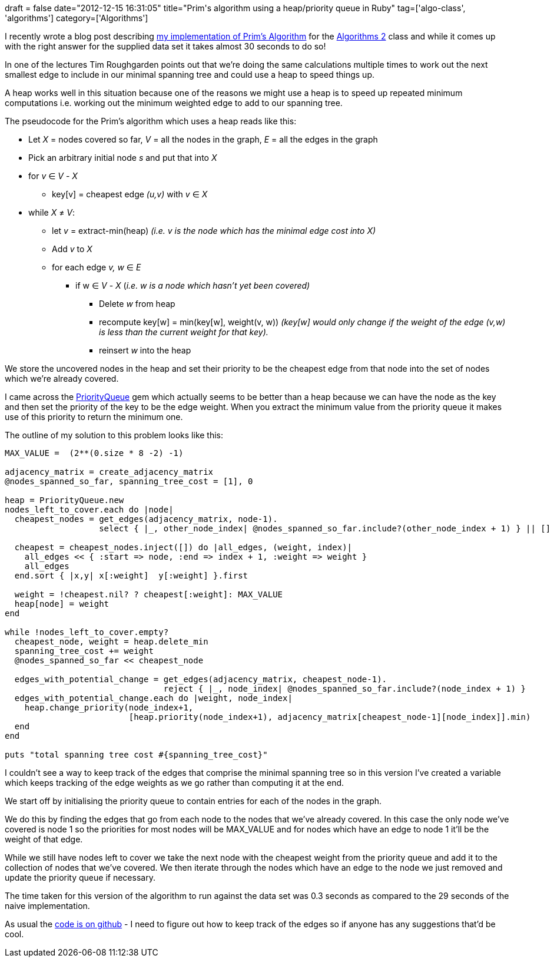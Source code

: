 +++
draft = false
date="2012-12-15 16:31:05"
title="Prim's algorithm using a heap/priority queue in Ruby"
tag=['algo-class', 'algorithms']
category=['Algorithms']
+++

I recently wrote a blog post describing http://www.markhneedham.com/blog/2012/12/15/prims-algorithm-in-ruby/[my implementation of Prim's Algorithm] for the https://class.coursera.org/algo2-2012-001[Algorithms 2] class and while it comes up with the right answer for the supplied data set it takes almost 30 seconds to do so!

In one of the lectures Tim Roughgarden points out that we're doing the same calculations multiple times to work out the next smallest edge to include in our minimal spanning tree and could use a heap to speed things up.

A heap works well in this situation because one of the reasons we might use a heap is to speed up repeated minimum computations i.e. working out the minimum weighted edge to add to our spanning tree.

The pseudocode for the Prim's algorithm which uses a heap reads like this:

* Let +++<cite>+++X+++</cite>+++ = nodes covered so far, +++<cite>+++V+++</cite>+++ = all the nodes in the graph, +++<cite>+++E+++</cite>+++ = all the edges in the graph
* Pick an arbitrary initial node +++<cite>+++s+++</cite>+++ and put that into +++<cite>+++X+++</cite>+++
* for +++<cite>+++v+++</cite>+++ ∈ +++<cite>+++V+++</cite>+++ - +++<cite>+++X+++</cite>+++
 ** key[v] = cheapest edge +++<cite>+++(u,v)+++</cite>+++ with +++<cite>+++v+++</cite>+++ ∈ +++<cite>+++X+++</cite>+++
* while +++<cite>+++X+++</cite>+++ ≠ +++<cite>+++V+++</cite>+++:
 ** let +++<cite>+++v+++</cite>+++ = extract-min(heap) _(i.e. v is the node which has the minimal edge cost into +++<cite>+++X+++</cite>+++)_
 ** Add +++<cite>+++v+++</cite>+++ to +++<cite>+++X+++</cite>+++
 ** for each edge +++<cite>+++v, w+++</cite>+++ ∈ +++<cite>+++E+++</cite>+++
  *** if w ∈ +++<cite>+++V+++</cite>+++ - +++<cite>+++X+++</cite>+++ (_i.e. w is a node which hasn't yet been covered)_
   **** Delete +++<cite>+++w+++</cite>+++ from heap
   **** recompute key[w] = min(key[w], weight(v, w)) _(key[w] would only change if the weight of the edge (v,w) is less than the current weight for that key)._
   **** reinsert +++<cite>+++w+++</cite>+++ into the heap

We store the uncovered nodes in the heap and set their priority to be the cheapest edge from that node into the set of nodes which we're already covered.

I came across the http://rubydoc.info/gems/PriorityQueue/0.1.2/frames[PriorityQueue] gem which actually seems to be better than a heap because we can have the node as the key and then set the priority of the key to be the edge weight. When you extract the minimum value from the priority queue it makes use of this priority to return the minimum one.

The outline of my solution to this problem looks like this:

[source,ruby]
----

MAX_VALUE =  (2**(0.size * 8 -2) -1)

adjacency_matrix = create_adjacency_matrix
@nodes_spanned_so_far, spanning_tree_cost = [1], 0

heap = PriorityQueue.new
nodes_left_to_cover.each do |node|
  cheapest_nodes = get_edges(adjacency_matrix, node-1).
                   select { |_, other_node_index| @nodes_spanned_so_far.include?(other_node_index + 1) } || []

  cheapest = cheapest_nodes.inject([]) do |all_edges, (weight, index)|
    all_edges << { :start => node, :end => index + 1, :weight => weight }
    all_edges
  end.sort { |x,y| x[:weight]  y[:weight] }.first

  weight = !cheapest.nil? ? cheapest[:weight]: MAX_VALUE
  heap[node] = weight
end

while !nodes_left_to_cover.empty?
  cheapest_node, weight = heap.delete_min
  spanning_tree_cost += weight
  @nodes_spanned_so_far << cheapest_node

  edges_with_potential_change = get_edges(adjacency_matrix, cheapest_node-1).
                                reject { |_, node_index| @nodes_spanned_so_far.include?(node_index + 1) }
  edges_with_potential_change.each do |weight, node_index|
    heap.change_priority(node_index+1,
                         [heap.priority(node_index+1), adjacency_matrix[cheapest_node-1][node_index]].min)
  end
end

puts "total spanning tree cost #{spanning_tree_cost}"
----

I couldn't see a way to keep track of the edges that comprise the minimal spanning tree so in this version I've created a variable which keeps tracking of the edge weights as we go rather than computing it at the end.

We start off by initialising the priority queue to contain entries for each of the nodes in the graph.

We do this by finding the edges that go from each node to the nodes that we've already covered. In this case the only node we've covered is node 1 so the priorities for most nodes will be MAX_VALUE and for nodes which have an edge to node 1 it'll be the weight of that edge.

While we still have nodes left to cover we take the next node with the cheapest weight from the priority queue and add it to the collection of nodes that we've covered. We then iterate through the nodes which have an edge to the node we just removed and update the priority queue if necessary.

The time taken for this version of the algorithm to run against the data set was 0.3 seconds as compared to the 29 seconds of the naive implementation.

As usual the https://github.com/mneedham/algorithms2/blob/master/prims_heap.rb[code is on github] - I need to figure out how to keep track of the edges so if anyone has any suggestions that'd be cool.
